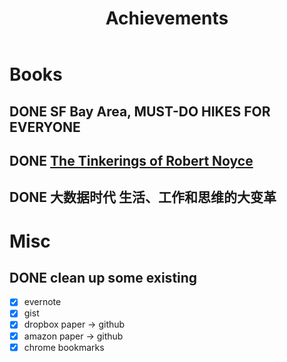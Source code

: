 #+TITLE: Achievements

* Books
** DONE SF Bay Area, MUST-DO HIKES FOR EVERYONE
   CLOSED: [2015-10-26 Mon 22:54]

** DONE [[https://web.stanford.edu/class/e145/2007_fall/materials/noyce.html][The Tinkerings of Robert Noyce]]
** DONE 大数据时代 生活、工作和思维的大变革
   SCHEDULED: <2016-01-08 Fri>
* Misc
** DONE clean up some existing
   CLOSED: [2015-11-01 Sun 10:51]
   - [X] evernote
   - [X] gist
   - [X] dropbox paper -> github
   - [X] amazon paper -> github
   - [X] chrome bookmarks

